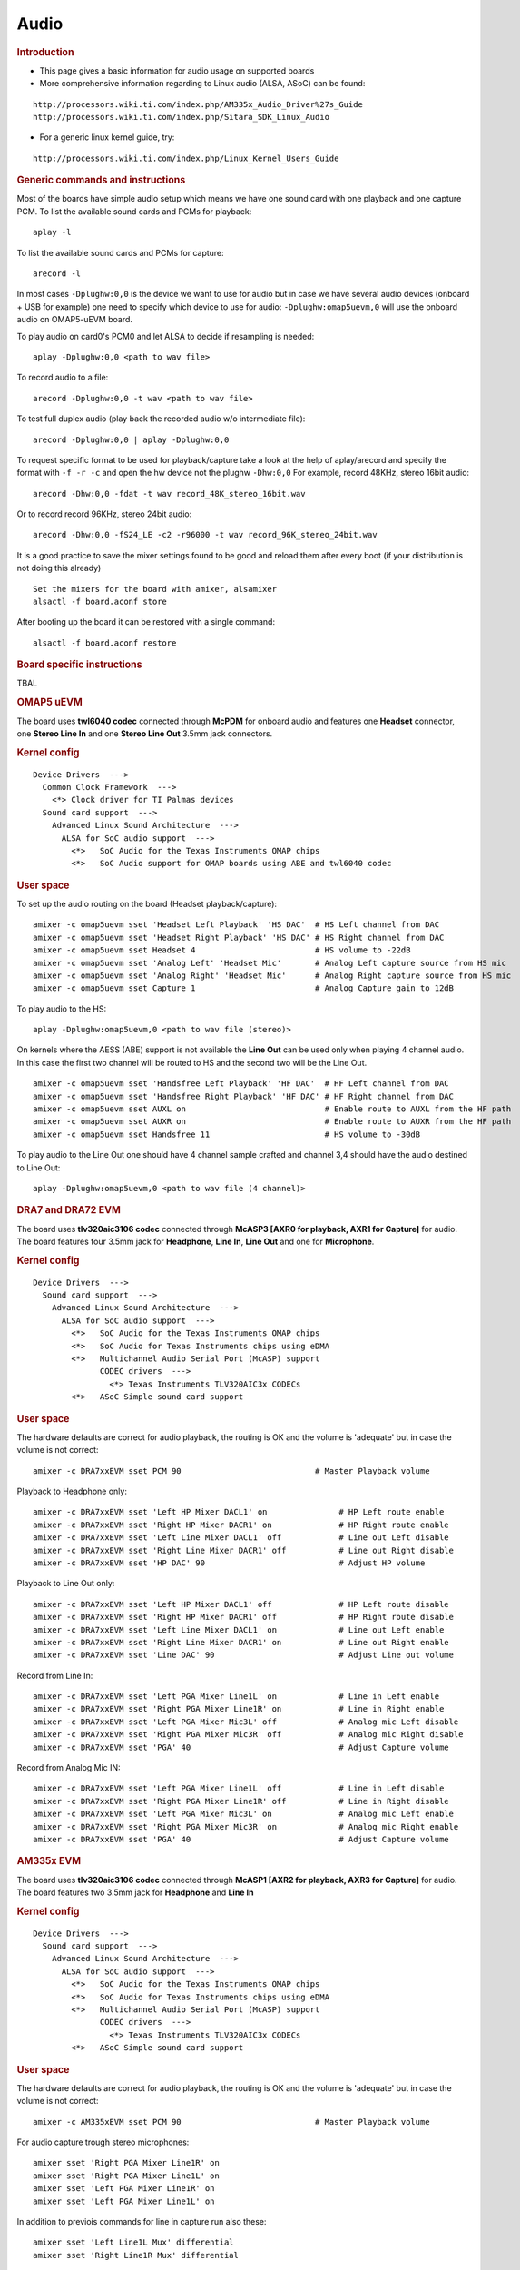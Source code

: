 .. http://processors.wiki.ti.com/index.php/Linux_Core_Audio_User%27s_Guide

Audio
---------------------------------

.. rubric:: Introduction
   :name: introduction-linux-audio

- This page gives a basic information for audio usage on supported
  boards

- More comprehensive information regarding to Linux audio (ALSA, ASoC)
  can be found:

::

    http://processors.wiki.ti.com/index.php/AM335x_Audio_Driver%27s_Guide
    http://processors.wiki.ti.com/index.php/Sitara_SDK_Linux_Audio

- For a generic linux kernel guide, try:

::

    http://processors.wiki.ti.com/index.php/Linux_Kernel_Users_Guide

.. rubric:: Generic commands and instructions
   :name: generic-commands-and-instructions

Most of the boards have simple audio setup which means we have one
sound card with one playback and one capture PCM.
To list the available sound cards and PCMs for playback:

::

    aplay -l

To list the available sound cards and PCMs for capture:

::

    arecord -l

In most cases ``-Dplughw:0,0`` is the device we want to use for audio
but in case we have several audio devices (onboard + USB for example)
one need to specify which device to use for audio:
``-Dplughw:omap5uevm,0`` will use the onboard audio on OMAP5-uEVM
board.

To play audio on card0's PCM0 and let ALSA to decide if resampling is
needed:

::

    aplay -Dplughw:0,0 <path to wav file>

To record audio to a file:

::

    arecord -Dplughw:0,0 -t wav <path to wav file>

To test full duplex audio (play back the recorded audio w/o intermediate
file):

::

    arecord -Dplughw:0,0 | aplay -Dplughw:0,0

To request specific format to be used for playback/capture take a look
at the help of aplay/arecord and specify the format with ``-f -r -c``
and open the hw device not the plughw ``-Dhw:0,0``
For example, record 48KHz, stereo 16bit audio:

::

    arecord -Dhw:0,0 -fdat -t wav record_48K_stereo_16bit.wav

Or to record record 96KHz, stereo 24bit audio:

::

    arecord -Dhw:0,0 -fS24_LE -c2 -r96000 -t wav record_96K_stereo_24bit.wav

It is a good practice to save the mixer settings found to be good and
reload them after every boot (if your distribution is not doing this
already)

::

    Set the mixers for the board with amixer, alsamixer
    alsactl -f board.aconf store

After booting up the board it can be restored with a single command:

::

    alsactl -f board.aconf restore

.. rubric:: Board specific instructions
   :name: board-specific-instructions

TBAL

.. rubric:: OMAP5 uEVM
   :name: omap5-uevm

| The board uses **twl6040 codec** connected through **McPDM** for
  onboard audio and features one **Headset** connector, one **Stereo
  Line In** and one **Stereo Line Out** 3.5mm jack connectors.

.. rubric:: Kernel config
   :name: kernel-config

::

    Device Drivers  --->
      Common Clock Framework  --->
        <*> Clock driver for TI Palmas devices
      Sound card support  --->
        Advanced Linux Sound Architecture  --->
          ALSA for SoC audio support  --->
            <*>   SoC Audio for the Texas Instruments OMAP chips
            <*>   SoC Audio support for OMAP boards using ABE and twl6040 codec

.. rubric:: User space
   :name: user-space

To set up the audio routing on the board (Headset playback/capture):

::

    amixer -c omap5uevm sset 'Headset Left Playback' 'HS DAC'  # HS Left channel from DAC
    amixer -c omap5uevm sset 'Headset Right Playback' 'HS DAC' # HS Right channel from DAC
    amixer -c omap5uevm sset Headset 4                         # HS volume to -22dB
    amixer -c omap5uevm sset 'Analog Left' 'Headset Mic'       # Analog Left capture source from HS mic
    amixer -c omap5uevm sset 'Analog Right' 'Headset Mic'      # Analog Right capture source from HS mic
    amixer -c omap5uevm sset Capture 1                         # Analog Capture gain to 12dB

To play audio to the HS:

::

    aplay -Dplughw:omap5uevm,0 <path to wav file (stereo)>

On kernels where the AESS (ABE) support is not available the **Line
Out** can be used only when playing 4 channel audio. In this case the
first two channel will be routed to HS and the second two will be the
Line Out.

::

    amixer -c omap5uevm sset 'Handsfree Left Playback' 'HF DAC'  # HF Left channel from DAC
    amixer -c omap5uevm sset 'Handsfree Right Playback' 'HF DAC' # HF Right channel from DAC
    amixer -c omap5uevm sset AUXL on                             # Enable route to AUXL from the HF path
    amixer -c omap5uevm sset AUXR on                             # Enable route to AUXR from the HF path
    amixer -c omap5uevm sset Handsfree 11                        # HS volume to -30dB

To play audio to the Line Out one should have 4 channel sample crafted
and channel 3,4 should have the audio destined to Line Out:

::

    aplay -Dplughw:omap5uevm,0 <path to wav file (4 channel)>

.. rubric:: DRA7 and DRA72 EVM
   :name: dra7-and-dra72-evm

| The board uses **tlv320aic3106 codec** connected through **McASP3
  [AXR0 for playback, AXR1 for Capture]** for audio. The board features
  four 3.5mm jack for **Headphone**, **Line In**, **Line Out** and one
  for **Microphone**.

.. rubric:: Kernel config
   :name: kernel-config-1

::

    Device Drivers  --->
      Sound card support  --->
        Advanced Linux Sound Architecture  --->
          ALSA for SoC audio support  --->
            <*>   SoC Audio for the Texas Instruments OMAP chips
            <*>   SoC Audio for Texas Instruments chips using eDMA
            <*>   Multichannel Audio Serial Port (McASP) support
                  CODEC drivers  --->
                    <*> Texas Instruments TLV320AIC3x CODECs
            <*>   ASoC Simple sound card support

.. rubric:: User space
   :name: user-space-1

The hardware defaults are correct for audio playback, the routing is OK
and the volume is 'adequate' but in case the volume is not correct:

::

    amixer -c DRA7xxEVM sset PCM 90                            # Master Playback volume

Playback to Headphone only:

::

    amixer -c DRA7xxEVM sset 'Left HP Mixer DACL1' on               # HP Left route enable
    amixer -c DRA7xxEVM sset 'Right HP Mixer DACR1' on              # HP Right route enable
    amixer -c DRA7xxEVM sset 'Left Line Mixer DACL1' off            # Line out Left disable
    amixer -c DRA7xxEVM sset 'Right Line Mixer DACR1' off           # Line out Right disable
    amixer -c DRA7xxEVM sset 'HP DAC' 90                            # Adjust HP volume

Playback to Line Out only:

::

    amixer -c DRA7xxEVM sset 'Left HP Mixer DACL1' off              # HP Left route disable
    amixer -c DRA7xxEVM sset 'Right HP Mixer DACR1' off             # HP Right route disable
    amixer -c DRA7xxEVM sset 'Left Line Mixer DACL1' on             # Line out Left enable
    amixer -c DRA7xxEVM sset 'Right Line Mixer DACR1' on            # Line out Right enable
    amixer -c DRA7xxEVM sset 'Line DAC' 90                          # Adjust Line out volume

Record from Line In:

::

    amixer -c DRA7xxEVM sset 'Left PGA Mixer Line1L' on             # Line in Left enable
    amixer -c DRA7xxEVM sset 'Right PGA Mixer Line1R' on            # Line in Right enable
    amixer -c DRA7xxEVM sset 'Left PGA Mixer Mic3L' off             # Analog mic Left disable
    amixer -c DRA7xxEVM sset 'Right PGA Mixer Mic3R' off            # Analog mic Right disable
    amixer -c DRA7xxEVM sset 'PGA' 40                               # Adjust Capture volume

Record from Analog Mic IN:

::

    amixer -c DRA7xxEVM sset 'Left PGA Mixer Line1L' off            # Line in Left disable
    amixer -c DRA7xxEVM sset 'Right PGA Mixer Line1R' off           # Line in Right disable
    amixer -c DRA7xxEVM sset 'Left PGA Mixer Mic3L' on              # Analog mic Left enable
    amixer -c DRA7xxEVM sset 'Right PGA Mixer Mic3R' on             # Analog mic Right enable
    amixer -c DRA7xxEVM sset 'PGA' 40                               # Adjust Capture volume

.. rubric:: AM335x EVM
   :name: am335x-evm-audio

| The board uses **tlv320aic3106 codec** connected through **McASP1
  [AXR2 for playback, AXR3 for Capture]** for audio. The board features
  two 3.5mm jack for **Headphone** and **Line In**

.. rubric:: Kernel config
   :name: kernel-config-2

::

    Device Drivers  --->
      Sound card support  --->
        Advanced Linux Sound Architecture  --->
          ALSA for SoC audio support  --->
            <*>   SoC Audio for the Texas Instruments OMAP chips
            <*>   SoC Audio for Texas Instruments chips using eDMA
            <*>   Multichannel Audio Serial Port (McASP) support
                  CODEC drivers  --->
                    <*> Texas Instruments TLV320AIC3x CODECs
            <*>   ASoC Simple sound card support

.. rubric:: User space
   :name: user-space-2

The hardware defaults are correct for audio playback, the routing is OK
and the volume is 'adequate' but in case the volume is not correct:

::

    amixer -c AM335xEVM sset PCM 90                            # Master Playback volume

For audio capture trough stereo microphones:

::

    amixer sset 'Right PGA Mixer Line1R' on
    amixer sset 'Right PGA Mixer Line1L' on
    amixer sset 'Left PGA Mixer Line1R' on
    amixer sset 'Left PGA Mixer Line1L' on

In addition to previois commands for line in capture run also these:

::

    amixer sset 'Left Line1L Mux' differential
    amixer sset 'Right Line1R Mux' differential

.. rubric:: AM335x EVM-SK
   :name: am335x-evm-sk

| The board uses **tlv320aic3106 codec** connected through **McASP1
  [AXR2 for playback]** for audio and only playback is supported on the
  board via the lone 3.5mm jack.
| ``NOTE: The Headphone jack wires are swapped. This means that the channels will be swapped on the output (Left channel -> Right HP, Right channel -> Left HP)``

.. rubric:: Kernel config
   :name: kernel-config-3

::

    Device Drivers  --->
      Sound card support  --->
        Advanced Linux Sound Architecture  --->
          ALSA for SoC audio support  --->
            <*>   SoC Audio for the Texas Instruments OMAP chips
            <*>   SoC Audio for Texas Instruments chips using eDMA
            <*>   Multichannel Audio Serial Port (McASP) support
                  CODEC drivers  --->
                    <*> Texas Instruments TLV320AIC3x CODECs
            <*>   ASoC Simple sound card support

.. rubric:: User space
   :name: user-space-3

The hardware defaults are correct for audio playback, the routing is OK
and the volume is 'adequate' but in case the volume is not correct:

::

    amixer -c AM335xEVMSK sset PCM 90                            # Master Playback volume

.. rubric:: AM43x-EPOS-EVM
   :name: am43x-epos-evm

| The board uses **tlv320aic3111 codec** connected through **McASP1
  [AXR0 for playback, AXR1 for Capture]** for audio. The board features
  internal stereo speakers and two 3.5mm jack for **Headphone** and
  **Mic In**

.. rubric:: Kernel config
   :name: kernel-config-4

::

    Device Drivers  --->
      Sound card support  --->
        Advanced Linux Sound Architecture  --->
          ALSA for SoC audio support  --->
            <*>   SoC Audio for Texas Instruments chips using eDMA
            <*>   Multichannel Audio Serial Port (McASP) support
                  CODEC drivers  --->
                    <*> Texas Instruments TLV320AIC31xx CODECs
            <*>   ASoC Simple sound card support

.. rubric:: User space
   :name: user-space-4

.. note::

 Before audio playback ALSA mixers must be configured for either Headphone or Speaker output. The audio will not work with non correct mixer configuration!

To play audio through headphone jack run:

::

    amixer sset 'DAC' 127
    amixer sset 'HP Analog' 66
    amixer sset 'HP Driver' 0 on
    amixer sset 'HP Left' on
    amixer sset 'HP Right' on
    amixer sset 'Output Left From Left DAC' on
    amixer sset 'Output Right From Right DAC' on

To play audio through internal speakers run:

::

    amixer sset 'DAC' 127
    amixer sset 'Speaker Analog' 127
    amixer sset 'Speaker Driver' 0 on
    amixer sset 'Speaker Left' on
    amixer sset 'Speaker Right' on
    amixer sset 'Output Left From Left DAC' on
    amixer sset 'Output Right From Right DAC' on

To capture audio from both microphone channels run:

::

    amixer sset 'MIC1RP P-Terminal' 'FFR 10 Ohm'
    amixer sset 'MIC1LP P-Terminal' 'FFR 10 Ohm'
    amixer sset 'ADC' 40
    amixer cset name='ADC Capture Switch' on

If the captured audio has low volume you can try higer values for 'Mic
PGA' mixer, for instance:

::

    amixer sset 'Mic PGA' 50

Note: The codec on has only one channel ADC so the captured audio is
dual channel mono signal.

| 

.. rubric:: AM437x-GP-EVM
   :name: am437x-gp-evm

| The board uses **tlv320aic3106 codec** connected through **McASP1
  [AXR2 for playback, AXR3 for Capture]** for audio. The board features
  two 3.5mm jack for **Headphone** and **Line In**.

.. rubric:: Kernel config
   :name: kernel-config-5

::

    Device Drivers  --->
      Sound card support  --->
        Advanced Linux Sound Architecture  --->
          ALSA for SoC audio support  --->
            <*>   SoC Audio for Texas Instruments chips using eDMA
            <*>   Multichannel Audio Serial Port (McASP) support
                  CODEC drivers  --->
                    <*> Texas Instruments TLV320AIC3x CODECs
            <*>   ASoC Simple sound card support

.. rubric:: User space
   :name: user-space-5

The hardware defaults are correct for audio playback, the routing is OK
and the volume is 'adequate' but in case the volume is not correct:

::

    amixer -c AM437xGPEVM sset PCM 90                            # Master Playback volume

Playback to Headphone only:

::

    amixer -c AM437xGPEVM sset 'Left HP Mixer DACL1' on               # HP Left route enable
    amixer -c AM437xGPEVM sset 'Right HP Mixer DACR1' on              # HP Right route enable
    amixer -c AM437xGPEVM sset 'Left Line Mixer DACL1' off            # Line out Left disable
    amixer -c AM437xGPEVM sset 'Right Line Mixer DACR1' off           # Line out Right disable
    amixer -c AM437xGPEVM sset 'HP DAC' 90                            # Adjust HP volume

Record from Line In:

::

    amixer -c AM437xGPEVM sset 'Left PGA Mixer Line1L' on             # Line in Left enable
    amixer -c AM437xGPEVM sset 'Right PGA Mixer Line1R' on            # Line in Right enable
    amixer -c AM437xGPEVM sset 'Left PGA Mixer Mic3L' off             # Analog mic Left disable
    amixer -c AM437xGPEVM sset 'Right PGA Mixer Mic3R' off            # Analog mic Right disable
    amixer -c AM437xGPEVM sset 'PGA' 40                               # Adjust Capture volume

.. rubric:: BeagleBoard-X15 and AM572x-GP-EVM
   :name: beagleboard-x15-and-am572x-gp-evm

| The board uses **tlv320aic3104 codec** connected through **McASP3
  [AXR0 for playback, AXR1 for Capture]** for audio. The board features
  two 3.5mm jack for **Line Out** and **Line In**.

.. rubric:: Kernel config
   :name: kernel-config-6

::

    Device Drivers  --->
      Sound card support  --->
        Advanced Linux Sound Architecture  --->
          ALSA for SoC audio support  --->
            <*>   SoC Audio for the Texas Instruments OMAP chips
            <*>   SoC Audio for Texas Instruments chips using eDMA
            <*>   Multichannel Audio Serial Port (McASP) support
                  CODEC drivers  --->
                    <*> Texas Instruments TLV320AIC3x CODECs
            <*>   ASoC Simple sound card support

.. rubric:: User space
   :name: user-space-6

The hardware defaults are correct for audio playback, the routing is OK
and the volume is 'adequate' but in case the volume is not correct:

::

    amixer -c BeagleBoardX15 sset PCM 90                            # Master Playback volume

Playback (line out):

::

    amixer -c BeagleBoardX15 sset 'Left Line Mixer DACL1' on             # Line out Left enable
    amixer -c BeagleBoardX15 sset 'Right Line Mixer DACR1' on            # Line out Right enable
    amixer -c BeagleBoardX15 sset 'Line DAC' 90                          # Adjust Line out volume

Record (line in):

::

    amixer -c BeagleBoardX15 sset 'Left PGA Mixer Mic2L' on         # Line in Left enable (MIC2/LINE2)
    amixer -c BeagleBoardX15 sset 'Right PGA Mixer Mic2R' on        # Line in Right enable (MIC2/LINE2)
    amixer -c BeagleBoardX15 sset 'PGA' 40                          # Adjust Capture volume

| 

.. rubric:: K2G EVM
   :name: k2g-evm

| The board uses **tlv320aic3106 codec** connected through **McASP2
  [AXR2 for playback, AXR3 for Capture]** for audio. The board features
  two 3.5mm jack for **Headphone** and **Line In**
| ``NOTE 1: The Headphone jack is labeld as LINE OUT on the board``
| ``NOTE 2: Both analog and HDMI audio is served by McASP2, this means that they must not be used at the same time!``
| ``NOTE 3: Sampling rate is restricted to 44.1KHz family due to the reference clock for McASP2 (22.5792MHz)``

.. rubric:: Kernel config
   :name: kernel-config-7

::

    Device Drivers  --->
      Sound card support  --->
        Advanced Linux Sound Architecture  --->
          ALSA for SoC audio support  --->
            <*>   SoC Audio for the Texas Instruments OMAP chips
            <*>   SoC Audio for Texas Instruments chips using eDMA
            <*>   Multichannel Audio Serial Port (McASP) support
                  CODEC drivers  --->
                    <*> Texas Instruments TLV320AIC3x CODECs
            <*>   ASoC Simple sound card support

.. rubric:: User space
   :name: user-space-7

The hardware defaults are correct for audio playback, the routing is OK
and the volume is 'adequate' but in case the volume is not correct:

::

    amixer -c K2GEVM sset PCM 110                             # Master Playback volume

For audio capture from Line-in:

::

    amixer -c K2GEVM sset 'Right PGA Mixer Line1R' on
    amixer -c K2GEVM sset 'Left PGA Mixer Line1L' on

| 

.. rubric:: If there's an issue
   :name: if-theres-an-issue

.. rubric:: In case of XRUN (under or overrun)
   :name: in-case-of-xrun-under-or-overrun

| The underrun can happen when an application does not feed new samples
  in time to alsa-lib (due CPU usage). The overrun can happen when an
  application does not take new captured samples in time from alsa-lib.
| There could be several reasons for XRUN to happen but it is usually
  points to system latency issues connected to CPU utilization or
  latency caused by the storage device.
| Things to try:

-  increase the buffer size (ALSA buffer and period size)
-  try to cache the file to be played in memory
-  try to use application which use threads for interacting with ALSA
   and with the filesystem

.. rubric:: ALSA period size must be aligned with the FIFO depth (tx/rx
   numevt)
   :name: alsa-period-size-must-be-aligned-with-the-fifo-depth-txrx-numevt

| **No longer relevant** as the kernel side takes care of the AFIFO
  depth vs period size issue..
| To decrease audio caused stress on the system the AFIFO is enabled and
  the depth is set to 32 for McASP.
| If the ALSA period size is not aligned with this FIFO setting constant
  'trrrrr' can be heard on the output. This is caused by eDMA not able
  to handle fragment size not aligned with burst size (AFIFO depth).
| Application need to make sure that **period\_size / FIFO depth** is
  even number.

.. rubric:: Additional Information
   :name: additional-information

#. `ALSA SoC Project
   Homepage <http://www.alsa-project.org/main/index.php/ASoC>`__
#. `ALSA Project
   Homepage <http://www.alsa-project.org/main/index.php/Main_Page>`__
#. `ALSA User Space
   Library <http://www.alsa-project.org/alsa-doc/alsa-lib/>`__
#. `Using ALSA Audio
   API <http://www.equalarea.com/paul/alsa-audio.html>`__ Author: Paul
   Davis
#. `TLV320AIC31 - Low-Power Stereo CODEC with HP
   Amplifier <http://focus.ti.com/lit/ds/symlink/tlv320aic31.pdf>`__


